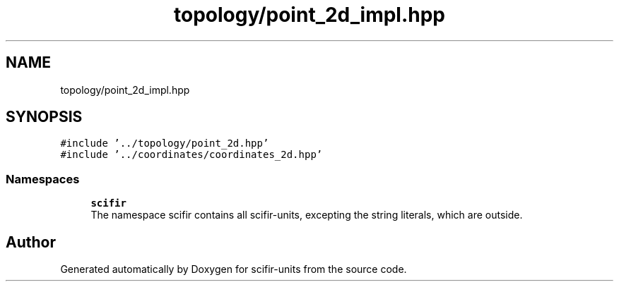 .TH "topology/point_2d_impl.hpp" 3 "Sat Jul 13 2024" "Version 2.0.0" "scifir-units" \" -*- nroff -*-
.ad l
.nh
.SH NAME
topology/point_2d_impl.hpp
.SH SYNOPSIS
.br
.PP
\fC#include '\&.\&./topology/point_2d\&.hpp'\fP
.br
\fC#include '\&.\&./coordinates/coordinates_2d\&.hpp'\fP
.br

.SS "Namespaces"

.in +1c
.ti -1c
.RI " \fBscifir\fP"
.br
.RI "The namespace scifir contains all scifir-units, excepting the string literals, which are outside\&. "
.in -1c
.SH "Author"
.PP 
Generated automatically by Doxygen for scifir-units from the source code\&.
